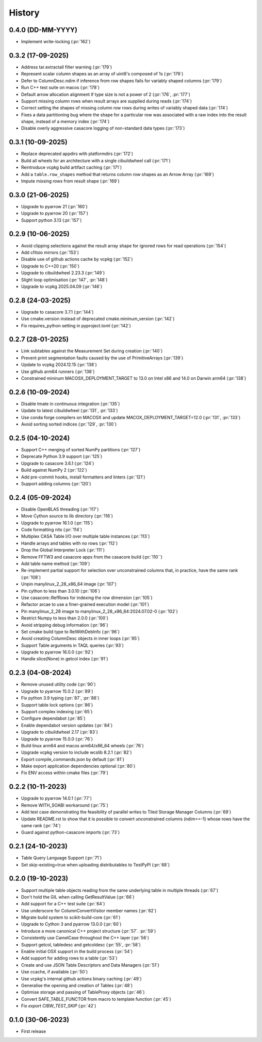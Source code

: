 =======
History
=======

0.4.0 (DD-MM-YYYY)
------------------
* Implement write-locking (:pr:`162`)

0.3.2 (17-09-2025)
------------------
* Address tar.extractall filter warning (:pr:`179`)
* Represent scalar column shapes as an array of uint8's composed of 1s (:pr:`179`)
* Defer to ColumnDesc.ndim if inference from row shapes fails for variably shaped columns (:pr:`179`)
* Run C++ test suite on macos (:pr:`178`)
* Default arrow allocation alignment if type size is not a power of 2 (:pr:`176`, :pr:`177`)
* Support missing column rows when result arrays are supplied during reads (:pr:`174`)
* Correct setting the shapes of missing column row rows during writes of
  variably shaped data (:pr:`174`)
* Fixes a data partitioning bug where the shape for a particular row was
  associated with a raw index into the result shape, instead of a memory index (:pr:`174`)
* Disable overly aggressive casacore logging of non-standard data types (:pr:`173`)

0.3.1 (10-09-2025)
------------------
* Replace deprecated appdirs with platformdirs (:pr:`172`)
* Build all wheels for an architecture with a single cibuildwheel call (:pr:`171`)
* Reintroduce vcpkg build artifact caching (:pr:`171`)
* Add a ``table.row_shapes`` method that returns column row shapes
  as an Arrow Array (:pr:`169`)
* Impute missing rows from result shape (:pr:`169`)

0.3.0 (21-06-2025)
------------------
* Upgrade to pyarrow 21 (:pr:`160`)
* Upgrade to pyarrow 20 (:pr:`157`)
* Support python 3.13 (:pr:`157`)

0.2.9 (10-06-2025)
------------------
* Avoid clipping selections against the result array shape for ignored rows for read operations (:pr:`154`)
* Add cfitsio mirrors (:pr:`153`)
* Disable use of github actions cache by vcpkg (:pr:`152`)
* Upgrade to C++20 (:pr:`150`)
* Upgrade to cibuildwheel 2.23.3 (:pr:`149`)
* Slight loop optimisation (:pr:`147`, :pr:`148`)
* Upgrade to vcpkg 2025.04.09 (:pr:`146`)

0.2.8 (24-03-2025)
------------------
* Upgrade to casacore 3.7.1 (:pr:`144`)
* Use cmake.version instead of deprecated cmake.mininum_version (:pr:`142`)
* Fix requires_python setting in pyproject.toml (:pr:`142`)

0.2.7 (28-01-2025)
------------------
* Link subtables against the Measurement Set during creation (:pr:`140`)
* Prevent print segmentation faults caused by the use of PrimitiveArrays (:pr:`139`)
* Update to vcpkg 2024.12.15 (:pr:`138`)
* Use github arm64 runners (:pr:`138`)
* Constrained mininum MACOSX_DEPLOYMENT_TARGET to 13.0 on Intel x86 and 14.0 on Darwin arm64 (:pr:`138`)

0.2.6 (10-09-2024)
------------------
* Disable tmate in continuous integration (:pr:`135`)
* Update to latest cibuildwheel (:pr:`131`, :pr:`133`)
* Use conda forge compilers on MACOSX and update MACOX_DEPLOYMENT_TARGET=12.0 (:pr:`131`, :pr:`133`)
* Avoid sorting sorted indices (:pr:`129`, :pr:`130`)

0.2.5 (04-10-2024)
------------------
* Support C++ merging of sorted NumPy partitions (:pr:`127`)
* Deprecate Python 3.9 support (:pr:`125`)
* Upgrade to casacore 3.6.1 (:pr:`124`)
* Build against NumPy 2 (:pr:`122`)
* Add pre-commit hooks, install formatters and linters (:pr:`121`)
* Support adding columns (:pr:`120`)

0.2.4 (05-09-2024)
------------------
* Disable OpenBLAS threading (:pr:`117`)
* Move Cython source to lib directory (:pr:`116`)
* Upgrade to pyarrow 16.1.0 (:pr:`115`)
* Code formatting nits (:pr:`114`)
* Multiplex CASA Table I/O over multiple table instances (:pr:`113`)
* Handle arrays and tables with no rows (:pr:`112`)
* Drop the Global Interpreter Lock (:pr:`111`)
* Remove FFTW3 and casacore apps from the casacore build (:pr:`110``)
* Add table name method (:pr:`109`)
* Re-implement partial support for selection over unconstrained columns
  that, in practice, have the same rank (:pr:`108`)
* Unpin manylinux_2_28_x86_64 image (:pr:`107`)
* Pin cython to less than 3.0.10 (:pr:`106`)
* Use casacore::RefRows for indexing the row dimension (:pr:`105`)
* Refactor arcae to use a finer-grained execution model (:pr:`101`)
* Pin manylinux_2_28 image to manylinux_2_28_x86_64:2024.07.02-0 (:pr:`102`)
* Restrict Numpy to less than 2.0.0 (:pr:`100`)
* Avoid stripping debug information (:pr:`96`)
* Set cmake build type to RelWithDebInfo (:pr:`96`)
* Avoid creating ColumnDesc objects in inner loops (:pr:`95`)
* Support Table arguments in TAQL queries (:pr:`93`)
* Upgrade to pyarrow 16.0.0 (:pr:`92`)
* Handle slice(None) in getcol index (:pr:`91`)

0.2.3 (04-08-2024)
------------------
* Remove unused utility code (:pr:`90`)
* Upgrade to pyarrow 15.0.2 (:pr:`89`)
* Fix python 3.9 typing (:pr:`87`, :pr:`88`)
* Support table lock options (:pr:`86`)
* Support complex indexing (:pr:`65`)
* Configure dependabot (:pr:`85`)
* Enable dependabot version updates (:pr:`84`)
* Upgrade to cibuildwheel 2.17 (:pr:`83`)
* Upgrade to pyarrow 15.0.0 (:pr:`76`)
* Build linux arm64 and macos arm64/x86_64 wheels (:pr:`76`)
* Upgrade vcpkg version to include wcslib 8.2.1 (:pr:`82`)
* Export compile_commands.json by default (:pr:`81`)
* Make export application dependencies optional (:pr:`80`)
* Fix ENV access within cmake files (:pr:`79`)

0.2.2 (10-11-2023)
------------------
* Upgrade to pyarrow 14.0.1 (:pr:`77`)
* Remove WITH_SOABI workaround (:pr:`75`)
* Add test case demonstrating the feasibility of parallel writes to
  Tiled Storage Manager Columns (:pr:`69`)
* Update README.rst to show that it is possible to convert
  unconstrained columns (ndim==-1) whose rows have the same rank (:pr:`74`)
* Guard against python-casacore imports (:pr:`73`)

0.2.1 (24-10-2023)
------------------
* Table Query Language Support (:pr:`71`)
* Set skip-existing=true when uploading distributables to TestPyPI (:pr:`68`)

0.2.0 (19-10-2023)
------------------
* Support multiple table objects reading from the same underlying table in multiple threads (:pr:`67`)
* Don't hold the GIL when calling GetResultValue (:pr:`66`)
* Add support for a C++ test suite (:pr:`64`)
* Use underscore for ColumnConvertVisitor member names (:pr:`62`)
* Migrate build system to scikit-build-core (:pr:`61`)
* Upgrade to Cython 3 and pyarrow 13.0.0 (:pr:`60`)
* Introduce a more canonical C++ project structure (:pr:`57`. :pr:`59`)
* Consistently use CamelCase throughout the C++ layer (:pr:`56`)
* Support getcol, tabledesc and getcoldesc (:pr:`55`, :pr:`58`)
* Enable initial OSX support in the build process (:pr:`54`)
* Add support for adding rows to a table (:pr:`53`)
* Create and use JSON Table Descriptors and Data Managers (:pr:`51`)
* Use ccache, if available (:pr:`50`)
* Use vcpkg's internal github actions binary caching (:pr:`49`)
* Generalise the opening and creation of Tables (:pr:`48`)
* Optimise storage and passing of TableProxy objects (:pr:`46`)
* Convert SAFE_TABLE_FUNCTOR from macro to template function (:pr:`45`)
* Fix `export CIBW_TEST_SKIP` (:pr:`42`)

0.1.0 (30-06-2023)
------------------
* First release
